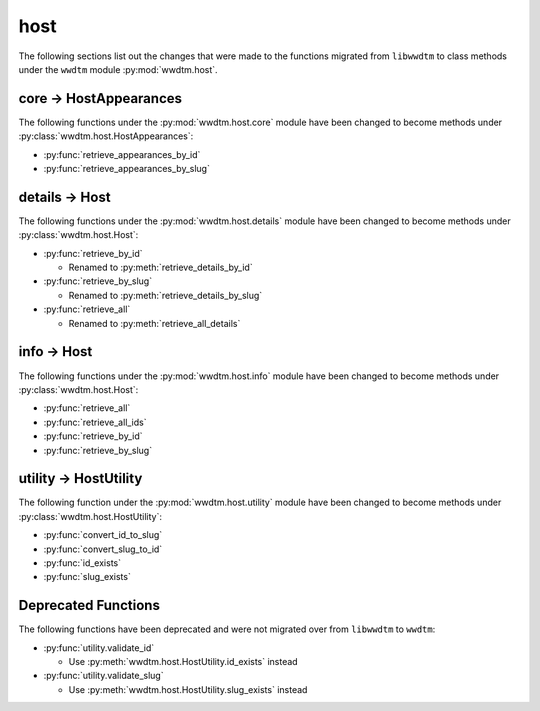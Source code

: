 .. role:: bolditalic
   :class: bolditalic

****
host
****

The following sections list out the changes that were made to the functions
migrated from ``libwwdtm`` to class methods under the ``wwdtm`` module
:py:mod:`wwdtm.host`.

core → HostAppearances
======================

The following functions under the :py:mod:`wwdtm.host.core` module have been
changed to become methods under :py:class:`wwdtm.host.HostAppearances`:

* :py:func:`retrieve_appearances_by_id`
* :py:func:`retrieve_appearances_by_slug`

details → Host
==============

The following functions under the :py:mod:`wwdtm.host.details` module have
been changed to become methods under :py:class:`wwdtm.host.Host`:

* :py:func:`retrieve_by_id`

  * Renamed to :py:meth:`retrieve_details_by_id`

* :py:func:`retrieve_by_slug`

  * Renamed to :py:meth:`retrieve_details_by_slug`

* :py:func:`retrieve_all`

  * Renamed to :py:meth:`retrieve_all_details`

info → Host
===========

The following functions under the :py:mod:`wwdtm.host.info` module have been
changed to become methods under :py:class:`wwdtm.host.Host`:

* :py:func:`retrieve_all`
* :py:func:`retrieve_all_ids`
* :py:func:`retrieve_by_id`
* :py:func:`retrieve_by_slug`

utility → HostUtility
=====================

The following function under the :py:mod:`wwdtm.host.utility` module have
been changed to become methods under :py:class:`wwdtm.host.HostUtility`:

* :py:func:`convert_id_to_slug`
* :py:func:`convert_slug_to_id`
* :py:func:`id_exists`
* :py:func:`slug_exists`

Deprecated Functions
====================

The following functions have been deprecated and were not migrated over from
``libwwdtm`` to ``wwdtm``:

* :py:func:`utility.validate_id`

  * Use :py:meth:`wwdtm.host.HostUtility.id_exists` instead

* :py:func:`utility.validate_slug`

  * Use :py:meth:`wwdtm.host.HostUtility.slug_exists` instead
